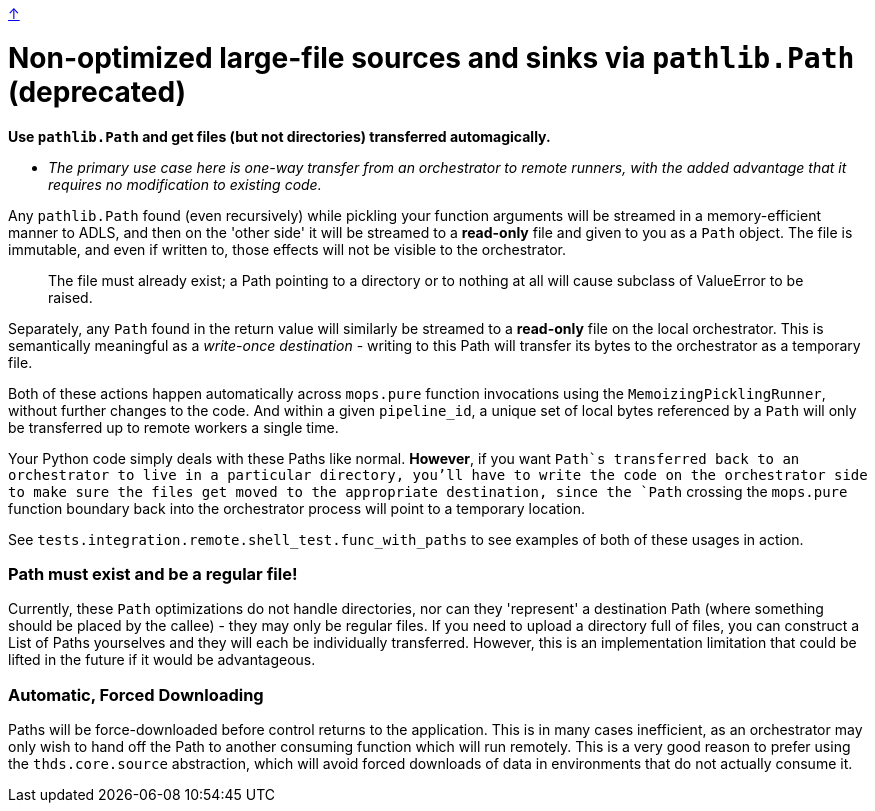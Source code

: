 link:optimizations.adoc[↑]

# Non-optimized large-file sources and sinks via `pathlib.Path` (deprecated)

**Use `pathlib.Path` and get files (but not directories) transferred automagically.**

- _The primary use case here is one-way transfer from an orchestrator to remote runners, with the added
  advantage that it requires no modification to existing code._

Any `pathlib.Path` found (even recursively) while pickling your function arguments will be streamed in a
memory-efficient manner to ADLS, and then on the 'other side' it will be streamed to a **read-only** file
and given to you as a `Path` object. The file is immutable, and even if written to, those effects will
not be visible to the orchestrator.

> The file must already exist; a Path pointing to a directory or to nothing at all will cause subclass of
> ValueError to be raised.

Separately, any `Path` found in the return value will similarly be streamed to a **read-only** file on
the local orchestrator. This is semantically meaningful as a _write-once destination_ - writing to this
Path will transfer its bytes to the orchestrator as a temporary file.

Both of these actions happen automatically across `mops.pure` function invocations using the
`MemoizingPicklingRunner`, without further changes to the code. And within a given `pipeline_id`, a
unique set of local bytes referenced by a `Path` will only be transferred up to remote workers a single
time.

Your Python code simply deals with these Paths like normal. **However**, if you want `Path`s transferred
back to an orchestrator to live in a particular directory, you'll have to write the code on the
orchestrator side to make sure the files get moved to the appropriate destination, since the `Path`
crossing the `mops.pure` function boundary back into the orchestrator process will point to a temporary
location.

See `tests.integration.remote.shell_test.func_with_paths` to see examples of both of these usages in
action.

### Path must exist and be a regular file!

Currently, these `Path` optimizations do not handle directories, nor can they 'represent' a destination
Path (where something should be placed by the callee) - they may only be regular files. If you need to
upload a directory full of files, you can construct a List of Paths yourselves and they will each be
individually transferred. However, this is an implementation limitation that could be lifted in the
future if it would be advantageous.

### Automatic, Forced Downloading

Paths will be force-downloaded before control returns to the application. This is in many cases
inefficient, as an orchestrator may only wish to hand off the Path to another consuming function which
will run remotely. This is a very good reason to prefer using the `thds.core.source` abstraction, which
will avoid forced downloads of data in environments that do not actually consume it.

